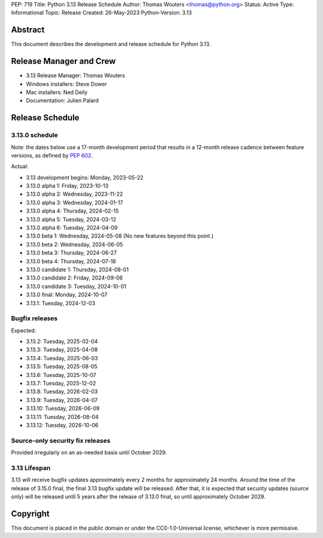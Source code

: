 PEP: 719
Title: Python 3.13 Release Schedule
Author: Thomas Wouters <thomas@python.org>
Status: Active
Type: Informational
Topic: Release
Created: 26-May-2023
Python-Version: 3.13


Abstract
========

This document describes the development and release schedule for
Python 3.13.

Release Manager and Crew
========================

- 3.13 Release Manager: Thomas Wouters
- Windows installers: Steve Dower
- Mac installers: Ned Deily
- Documentation: Julien Palard


Release Schedule
================

3.13.0 schedule
---------------

Note: the dates below use a 17-month development period that results
in a 12-month release cadence between feature versions, as defined by
:pep:`602`.

Actual:

- 3.13 development begins: Monday, 2023-05-22
- 3.13.0 alpha 1: Friday, 2023-10-13
- 3.13.0 alpha 2: Wednesday, 2023-11-22
- 3.13.0 alpha 3: Wednesday, 2024-01-17
- 3.13.0 alpha 4: Thursday, 2024-02-15
- 3.13.0 alpha 5: Tuesday, 2024-03-12
- 3.13.0 alpha 6: Tuesday, 2024-04-09
- 3.13.0 beta 1: Wednesday, 2024-05-08
  (No new features beyond this point.)
- 3.13.0 beta 2: Wednesday, 2024-06-05
- 3.13.0 beta 3: Thursday, 2024-06-27
- 3.13.0 beta 4: Thursday, 2024-07-18
- 3.13.0 candidate 1: Thursday, 2024-08-01
- 3.13.0 candidate 2: Friday, 2024-09-06
- 3.13.0 candidate 3: Tuesday, 2024-10-01
- 3.13.0 final: Monday, 2024-10-07
- 3.13.1: Tuesday, 2024-12-03

Bugfix releases
---------------

Expected:

- 3.13.2: Tuesday, 2025-02-04
- 3.13.3: Tuesday, 2025-04-08
- 3.13.4: Tuesday, 2025-06-03
- 3.13.5: Tuesday, 2025-08-05
- 3.13.6: Tuesday, 2025-10-07
- 3.13.7: Tuesday, 2025-12-02
- 3.13.8: Tuesday, 2026-02-03
- 3.13.9: Tuesday, 2026-04-07
- 3.13.10: Tuesday, 2026-06-09
- 3.13.11: Tuesday, 2026-08-04
- 3.13.12: Tuesday, 2026-10-06


Source-only security fix releases
---------------------------------

Provided irregularly on an as-needed basis until October 2029.


3.13 Lifespan
-------------

3.13 will receive bugfix updates approximately every 2 months for
approximately 24 months. Around the time of the release of 3.15.0 final, the
final 3.13 bugfix update will be released. After that, it is expected that
security updates (source only) will be released until 5 years after the
release of 3.13.0 final, so until approximately October 2029.


Copyright
=========

This document is placed in the public domain or under the CC0-1.0-Universal
license, whichever is more permissive.


